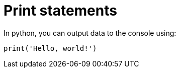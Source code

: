 = Print statements

In python, you can output data to the console using:

[,python]
----
print('Hello, world!')
----

